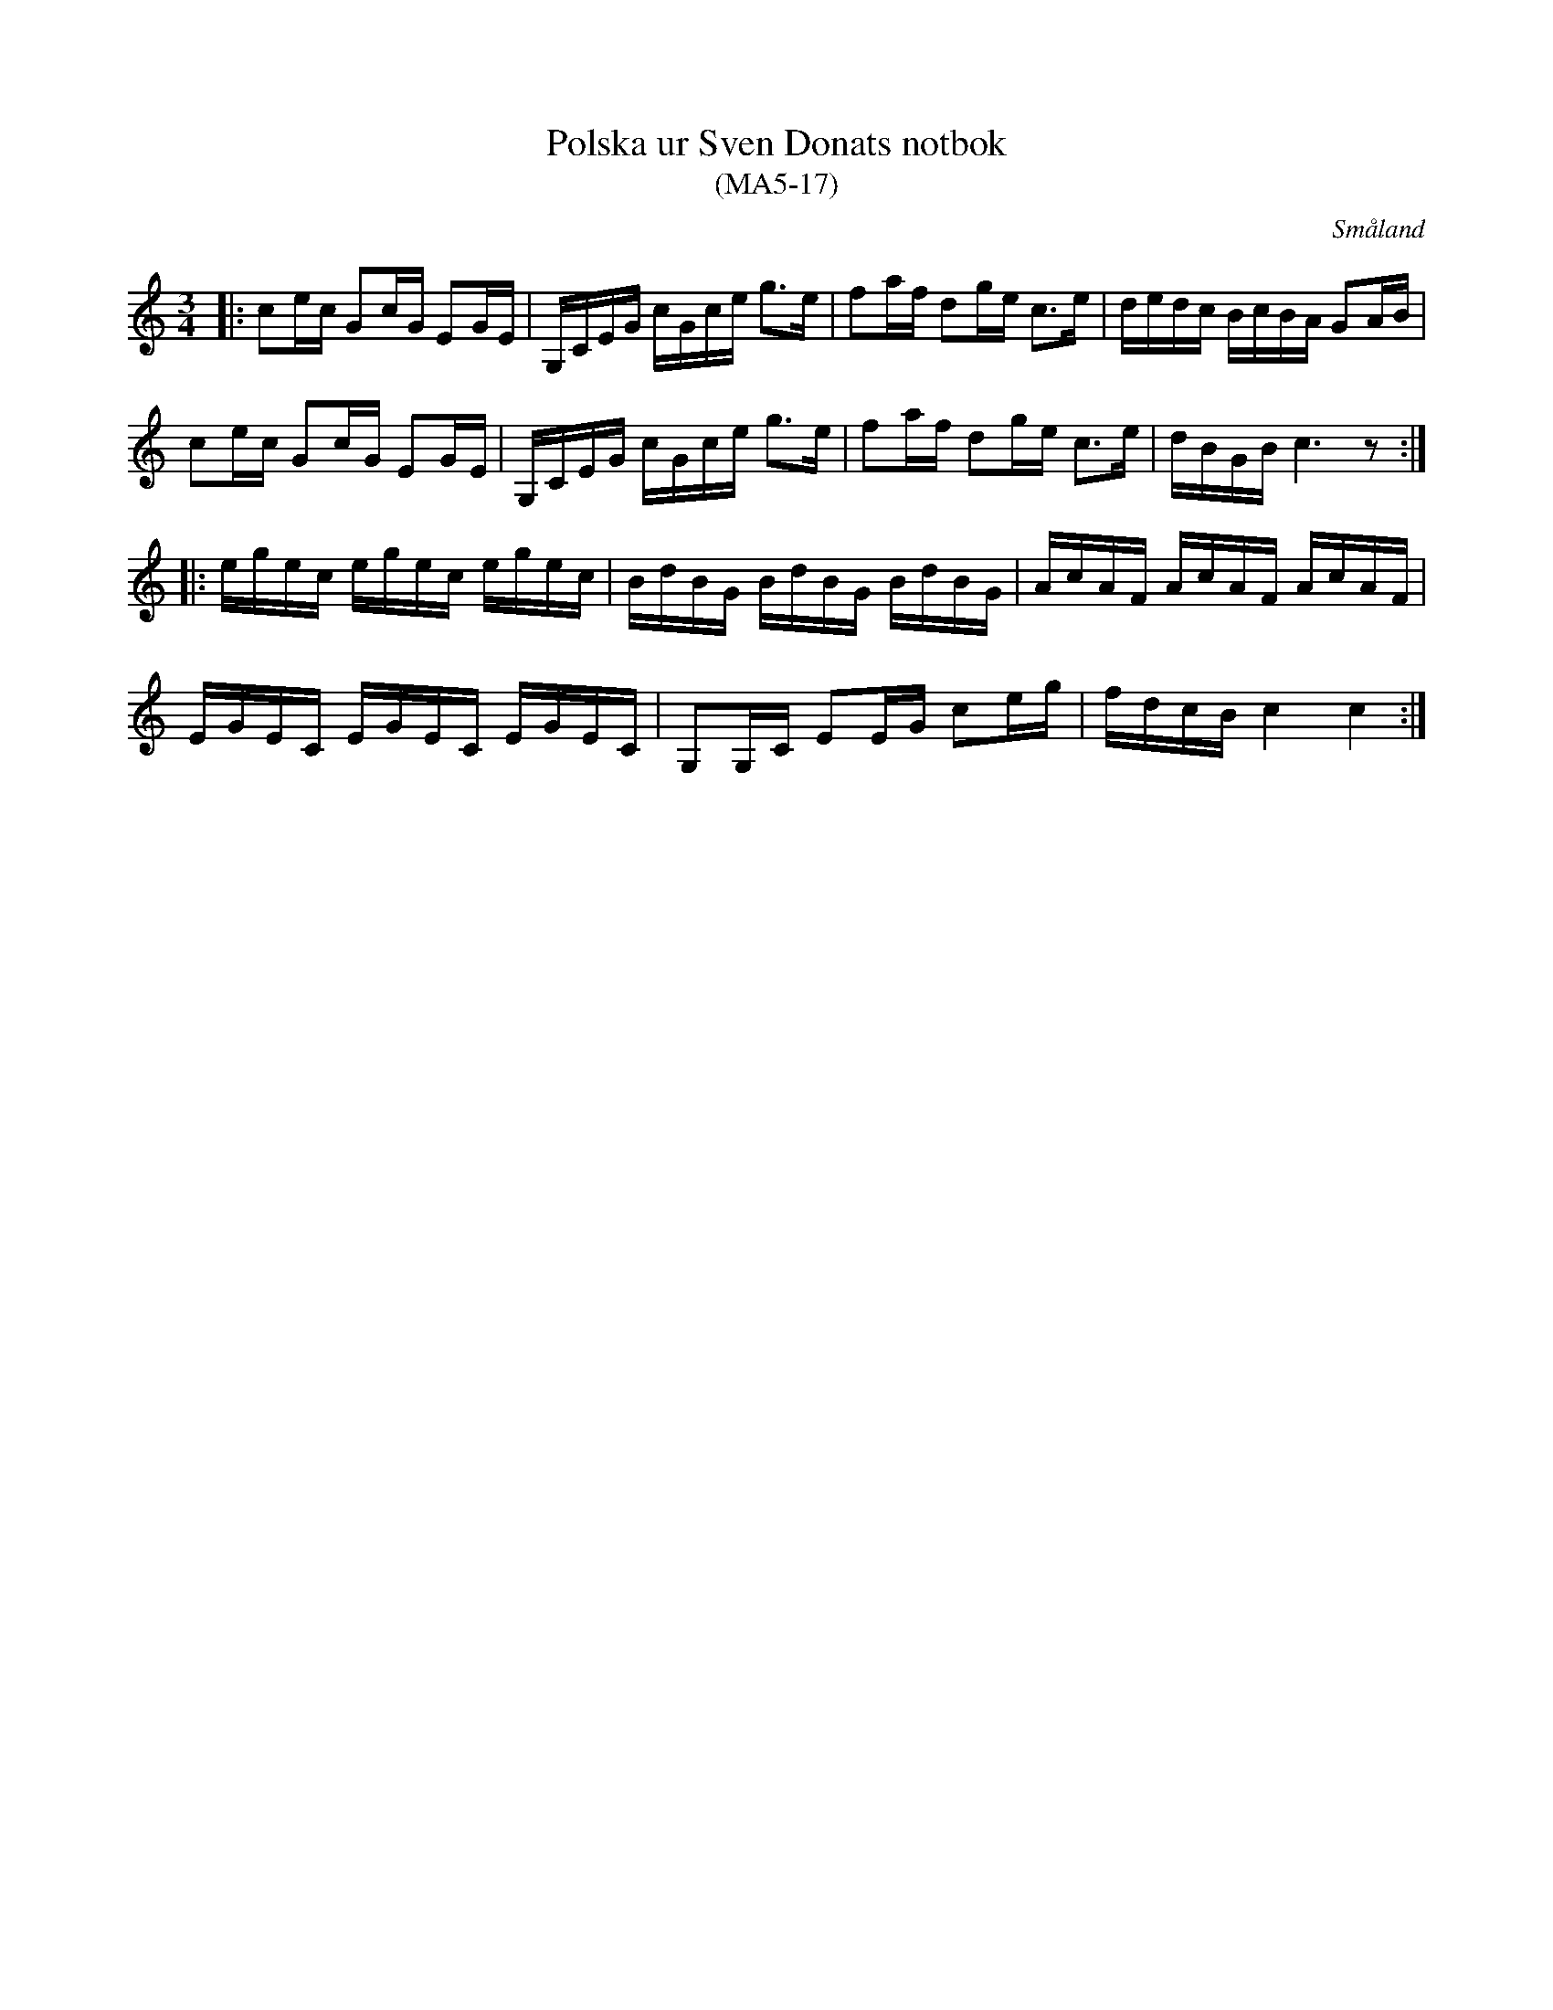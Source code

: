 %%abc-charset utf-8

X:17
T:Polska ur Sven Donats notbok
T:(MA5-17)
S:Efter Sven Donat
R:Polska
O:Småland
B:MA5, låt 17, sida 19
B: Jämför SMUS - katalog M155 bild 4 ur [[Notböcker/Fredrik Sallings nothäfte]] från [[Platser/Dalarna]]
B:Sven Donats notbok
Z:Jonas Brunskog
N:Jämför med +
M:3/4
L:1/16
K:C
|:c2ec G2cG E2GE|G,CEG cGce g3e|f2af d2ge c3e|dedc BcBA G2AB|
c2ec G2cG E2GE|G,CEG cGce g3e|f2af d2ge c3e|dBGB c6 z2:|
|:egec egec egec|BdBG BdBG BdBG|AcAF AcAF AcAF|
EGEC EGEC EGEC|G,2G,C E2EG c2eg|fdcB c4 c4:|

